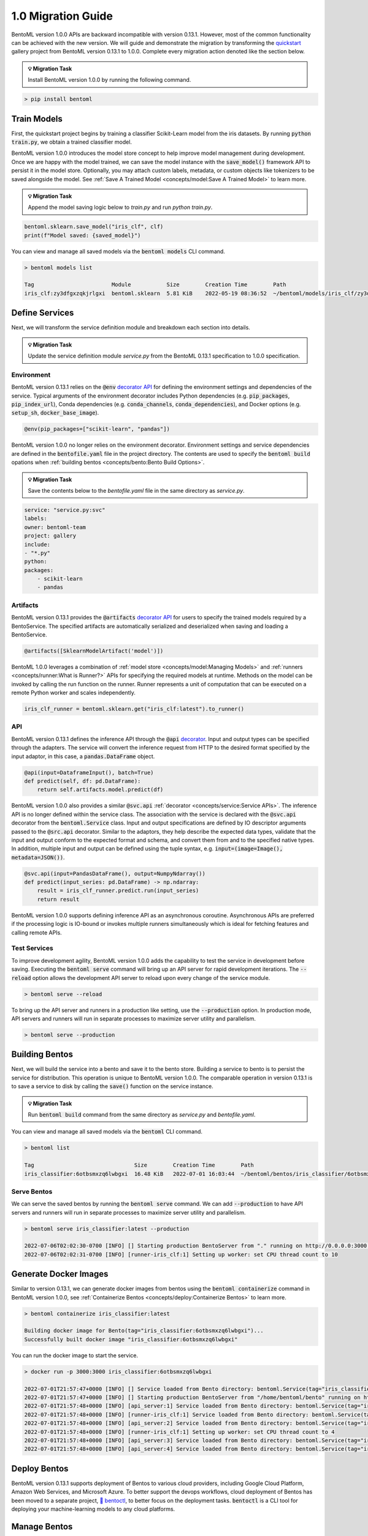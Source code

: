 ===================
1.0 Migration Guide
===================

BentoML version 1.0.0 APIs are backward incompatible with version 0.13.1. However, most of the common 
functionality can be achieved with the new version. We will guide and demonstrate the migration by 
transforming the `quickstart <https://github.com/bentoml/BentoML/tree/main/examples/quickstart>`_ gallery project 
from BentoML version 0.13.1 to 1.0.0. Complete every migration action denoted like the section below.

.. admonition:: 💡 Migration Task

   Install BentoML version 1.0.0 by running the following command.


.. code-block:: bash

    > pip install bentoml


Train Models
------------

First, the quickstart project begins by training a classifier Scikit-Learn model from the iris datasets. 
By running :code:`python train.py`, we obtain a trained classifier model.

.. code-block:: python
    :caption: train.py

    from sklearn import svm
    from sklearn import datasets

    # Load training data
    iris = datasets.load_iris()
    X, y = iris.data, iris.target

    # Model Training
    clf = svm.SVC(gamma='scale')
    clf.fit(X, y)

BentoML version 1.0.0 introduces the model store concept to help improve model management during development. 
Once we are happy with the model trained, we can save the  model instance with the :code:`save_model()` 
framework API to persist it in the model store. Optionally, you may attach custom labels, metadata, or custom 
objects like tokenizers to be saved alongside the model. See 
:ref:`Save A Trained Model <concepts/model:Save A Trained Model>` to learn more.

.. admonition:: 💡 Migration Task

   Append the model saving logic below to `train.py` and run `python train.py`.

.. code-block:: python

    bentoml.sklearn.save_model("iris_clf", clf)
    print(f"Model saved: {saved_model}")

You can view and manage all saved models via the :code:`bentoml models` CLI command.

.. code-block:: bash

    > bentoml models list

    Tag                        Module           Size        Creation Time        Path
    iris_clf:zy3dfgxzqkjrlgxi  bentoml.sklearn  5.81 KiB    2022-05-19 08:36:52  ~/bentoml/models/iris_clf/zy3dfgxzqkjrlgxi

Define Services
---------------

Next, we will transform the service definition module and breakdown each section into details.

.. admonition:: 💡 Migration Task

   Update the service definition module `service.py` from the BentoML 0.13.1 specification to 1.0.0 specification.

.. tab-set::

    .. tab-item:: 0.13.1

        .. code-block:: python
            :caption: service.py

            import pandas as pd

            from bentoml import env, artifacts, api, BentoService
            from bentoml.adapters import DataframeInput
            from bentoml.frameworks.sklearn import SklearnModelArtifact

            @env(infer_pip_packages=True)
            @artifacts([SklearnModelArtifact('model')])
            class IrisClassifier(BentoService):
                @api(input=DataframeInput(), batch=True)
                def predict(self, df: pd.DataFrame):
                    return self.artifacts.model.predict(df)

    .. tab-item:: 1.0.0

        .. code-block:: python
            :caption: service.py

            import numpy as np
            import pandas as pd

            import bentoml
            from bentoml.io import NumpyNdarray, PandasDataFrame

            iris_clf_runner = bentoml.sklearn.get("iris_clf:latest").to_runner()

            svc = bentoml.Service("iris_classifier", runners=[iris_clf_runner])

            @svc.api(input=PandasDataFrame(), output=NumpyNdarray())
            def predict(input_series: pd.DataFrame) -> np.ndarray:
                result = iris_clf_runner.predict.run(input_series)
                return result

Environment
~~~~~~~~~~~

BentoML version 0.13.1 relies on the :code:`@env` 
`decorator API <https://docs.bentoml.org/en/0.13-lts/concepts.html#defining-service-environment>`_ for defining the 
environment settings and dependencies of the service. Typical arguments of the environment decorator includes Python 
dependencies (e.g. :code:`pip_packages`, :code:`pip_index_url`), Conda dependencies (e.g. :code:`conda_channels`, 
:code:`conda_dependencies`), and Docker options (e.g. :code:`setup_sh`, :code:`docker_base_image`).

.. code-block:: python

    @env(pip_packages=["scikit-learn", "pandas"])

BentoML version 1.0.0 no longer relies on the environment decorator. Environment settings and service dependencies are 
defined in the :code:`bentofile.yaml` file in the project directory. The contents are used to specify the 
:code:`bentoml build` opations when :ref:`building bentos <concepts/bento:Bento Build Options>`.

.. admonition:: 💡 Migration Task

   Save the contents below to the `bentofile.yaml` file in the same directory as `service.py`.

.. code-block:: yaml

    service: "service.py:svc"
    labels:
    owner: bentoml-team
    project: gallery
    include:
    - "*.py"
    python:
    packages:
        - scikit-learn
        - pandas

Artifacts
~~~~~~~~~

BentoML version 0.13.1 provides the :code:`@artifacts` 
`decorator API <https://docs.bentoml.org/en/0.13-lts/concepts.html#packaging-model-artifacts>`_ for users to specify 
the trained models required by a BentoService. The specified artifacts are automatically serialized and deserialized 
when saving and loading a BentoService.

.. code-block:: python

    @artifacts([SklearnModelArtifact('model')])

BentoML 1.0.0 leverages a combination of :ref:`model store <concepts/model:Managing Models>` and 
:ref:`runners <concepts/runner:What is Runner?>` APIs for specifying the required models at runtime. Methods on the 
model can be invoked by calling the run function on the runner. Runner represents a unit of computation that can be 
executed on a remote Python worker and scales independently.

.. code-block:: python

    iris_clf_runner = bentoml.sklearn.get("iris_clf:latest").to_runner()

API
~~~

BentoML version 0.13.1 defines the inference API through the :code:`@api` 
`decorator <https://docs.bentoml.org/en/0.13-lts/concepts.html#api-function-and-adapters>`_. 
Input and output types can be specified through the adapters. The service will convert the inference request from 
HTTP to the desired format specified by the input adaptor, in this case, a :code:`pandas.DataFrame` object.

.. code-block:: python

    @api(input=DataframeInput(), batch=True)
    def predict(self, df: pd.DataFrame):
        return self.artifacts.model.predict(df)

BentoML version 1.0.0 also provides a similar :code:`@svc.api` :ref:`decorator <concepts/service:Service APIs>`. 
The inference API is no longer defined within the service class. The association with the service is declared with the 
:code:`@svc.api` decorator from the :code:`bentoml.Service` class. Input and output specifications are defined by IO 
descriptor arguments passed to the :code:`@src.api` decorator. Similar to the adaptors, they help describe the expected 
data types, validate that the input and output conform to the expected format and schema, and convert them from and to 
the specified native types. In addition, multiple input and output can be defined using the tuple syntax, 
e.g. :code:`input=(image=Image(), metadata=JSON())`.

.. code-block:: python

    @svc.api(input=PandasDataFrame(), output=NumpyNdarray())
    def predict(input_series: pd.DataFrame) -> np.ndarray:
        result = iris_clf_runner.predict.run(input_series)
        return result

BentoML version 1.0.0 supports defining inference API as an asynchronous coroutine. Asynchronous APIs are preferred if 
the processing logic is IO-bound or invokes multiple runners simultaneously which is ideal for fetching features and 
calling remote APIs.

Test Services
~~~~~~~~~~~~~

To improve development agility, BentoML version 1.0.0 adds the capability to test the service in development before 
saving. Executing the :code:`bentoml serve` command will bring up an API server for rapid development iterations. The 
:code:`--reload` option allows the development API server to reload upon every change of the service module.

.. code-block:: bash

    > bentoml serve --reload

To bring up the API server and runners in a production like setting, use the :code:`--production` option. In production 
mode, API servers and runners will run in separate processes to maximize server utility and parallelism.

.. code-block:: bash

    > bentoml serve --production


Building Bentos
---------------

Next, we will build the service into a bento and save it to the bento store. Building a service to bento is to persist 
the service for distribution. This operation is unique to BentoML version 1.0.0. The comparable operation in version 
0.13.1 is to save a service to disk by calling the :code:`save()` function on the service instance.

.. admonition:: 💡 Migration Task

   Run :code:`bentoml build` command from the same directory as `service.py` and `bentofile.yaml`.

.. tab-set::

    .. tab-item:: 0.13.1

        .. code-block:: python
            :caption: packer.py

            # import the IrisClassifier class defined above
            from bento_service import IrisClassifier

            # Create a iris classifier service instance
            iris_classifier_service = IrisClassifier()

            # Pack the newly trained model artifact
            from sklearn import svm
            from sklearn import datasets

            # Load training data
            iris = datasets.load_iris()
            X, y = iris.data, iris.target

            # Model Training
            clf = svm.SVC(gamma='scale')
            clf.fit(X, y)

            iris_classifier_service.pack('model', clf)

            # Save the prediction service to disk for model serving
            saved_path = iris_classifier_service.save()

    .. tab-item:: 1.0.0

        .. code-block:: bash

            > bentoml build

            Building BentoML service "iris_classifier:6otbsmxzq6lwbgxi" from build context "/home/user/gallery/quickstart"
            Packing model "iris_clf:zy3dfgxzqkjrlgxi"
            Locking PyPI package versions..

            ██████╗░███████╗███╗░░██╗████████╗░█████╗░███╗░░░███╗██╗░░░░░
            ██╔══██╗██╔════╝████╗░██║╚══██╔══╝██╔══██╗████╗░████║██║░░░░░
            ██████╦╝█████╗░░██╔██╗██║░░░██║░░░██║░░██║██╔████╔██║██║░░░░░
            ██╔══██╗██╔══╝░░██║╚████║░░░██║░░░██║░░██║██║╚██╔╝██║██║░░░░░
            ██████╦╝███████╗██║░╚███║░░░██║░░░╚█████╔╝██║░╚═╝░██║███████╗
            ╚═════╝░╚══════╝╚═╝░░╚══╝░░░╚═╝░░░░╚════╝░╚═╝░░░░░╚═╝╚══════╝

            Successfully built Bento(tag="iris_classifier:6otbsmxzq6lwbgxi")

You can view and manage all saved models via the :code:`bentoml` CLI command.

.. code-block:: bash

    > bentoml list

    Tag                               Size        Creation Time        Path
    iris_classifier:6otbsmxzq6lwbgxi  16.48 KiB   2022-07-01 16:03:44  ~/bentoml/bentos/iris_classifier/6otbsmxzq6lwbgxi


Serve Bentos
~~~~~~~~~~~~

We can serve the saved bentos by running the :code:`bentoml serve` command. We can add :code:`--production` to have 
API servers and runners will run in separate processes to maximize server utility and parallelism.

.. code-block:: bash

    > bentoml serve iris_classifier:latest --production

    2022-07-06T02:02:30-0700 [INFO] [] Starting production BentoServer from "." running on http://0.0.0.0:3000 (Press CTRL+C to quit)
    2022-07-06T02:02:31-0700 [INFO] [runner-iris_clf:1] Setting up worker: set CPU thread count to 10

Generate Docker Images
----------------------

Similar to version 0.13.1, we can generate docker images from bentos using the :code:`bentoml containerize` command in BentoML 
version 1.0.0, see :ref:`Containerize Bentos <concepts/deploy:Containerize Bentos>` to learn more.

.. code-block:: bash

    > bentoml containerize iris_classifier:latest

    Building docker image for Bento(tag="iris_classifier:6otbsmxzq6lwbgxi")...
    Successfully built docker image "iris_classifier:6otbsmxzq6lwbgxi"

You can run the docker image to start the service.

.. code-block:: bash

    > docker run -p 3000:3000 iris_classifier:6otbsmxzq6lwbgxi

    2022-07-01T21:57:47+0000 [INFO] [] Service loaded from Bento directory: bentoml.Service(tag="iris_classifier:6otbsmxzq6lwbgxi", path="/home/bentoml/bento/")
    2022-07-01T21:57:47+0000 [INFO] [] Starting production BentoServer from "/home/bentoml/bento" running on http://0.0.0.0:3000 (Press CTRL+C to quit)
    2022-07-01T21:57:48+0000 [INFO] [api_server:1] Service loaded from Bento directory: bentoml.Service(tag="iris_classifier:6otbsmxzq6lwbgxi", path="/home/bentoml/bento/")
    2022-07-01T21:57:48+0000 [INFO] [runner-iris_clf:1] Service loaded from Bento directory: bentoml.Service(tag="iris_classifier:6otbsmxzq6lwbgxi", path="/home/bentoml/bento/")
    2022-07-01T21:57:48+0000 [INFO] [api_server:2] Service loaded from Bento directory: bentoml.Service(tag="iris_classifier:6otbsmxzq6lwbgxi", path="/home/bentoml/bento/")
    2022-07-01T21:57:48+0000 [INFO] [runner-iris_clf:1] Setting up worker: set CPU thread count to 4
    2022-07-01T21:57:48+0000 [INFO] [api_server:3] Service loaded from Bento directory: bentoml.Service(tag="iris_classifier:6otbsmxzq6lwbgxi", path="/home/bentoml/bento/")
    2022-07-01T21:57:48+0000 [INFO] [api_server:4] Service loaded from Bento directory: bentoml.Service(tag="iris_classifier:6otbsmxzq6lwbgxi", path="/home/bentoml/bento/")

Deploy Bentos
-------------

BentoML version 0.13.1 supports deployment of Bentos to various cloud providers, including Google Cloud Platform, Amazon Web Services, 
and Microsoft Azure. To better support the devops workflows, cloud deployment of Bentos has been moved to a separate project, 
`🚀 bentoctl <https://github.com/bentoml/bentoctl>`_, to better focus on the deployment tasks. :code:`bentoctl` is a CLI tool for 
deploying your machine-learning models to any cloud platforms.

Manage Bentos
-------------

BentoML version 0.13.1 relies on Yatai as a bento registry to help teams collaborate and manage bentos. In addition to bento management,
`🦄️ Yatai <https://github.com/bentoml/Yatai>`_ project has since been expanded into a platform for deploying large scale model 
serving workloads on Kubernetes. Yatai standardizes BentoML deployment and provides UI for managing all your ML models and deployments 
in one place, and enables advanced GitOps and CI/CD workflow.


🎉 Ta-da, you have migrated your project to BentoML 1.0.0. Have more questions? 
`Join the BentoML Slack community <https://l.linklyhq.com/l/ktPp>`_.

